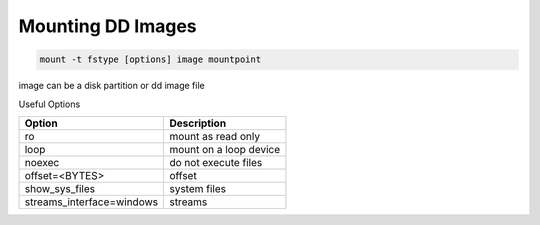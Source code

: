 Mounting DD Images
------------------
.. code-block:: html

    mount -t fstype [options] image mountpoint

image can be a disk partition or dd image file

Useful Options

+---------------------------+-------------------------+
| Option                    | Description             |
+===========================+=========================+
| ro                        |  mount as read only     |
+---------------------------+-------------------------+
| loop                      |  mount on a loop device |
+---------------------------+-------------------------+
| noexec                    |  do not execute files   |
+---------------------------+-------------------------+
| offset=<BYTES>            | offset                  |
+---------------------------+-------------------------+
| show_sys_files            | system files            |
+---------------------------+-------------------------+
| streams_interface=windows | streams                 |
+---------------------------+-------------------------+